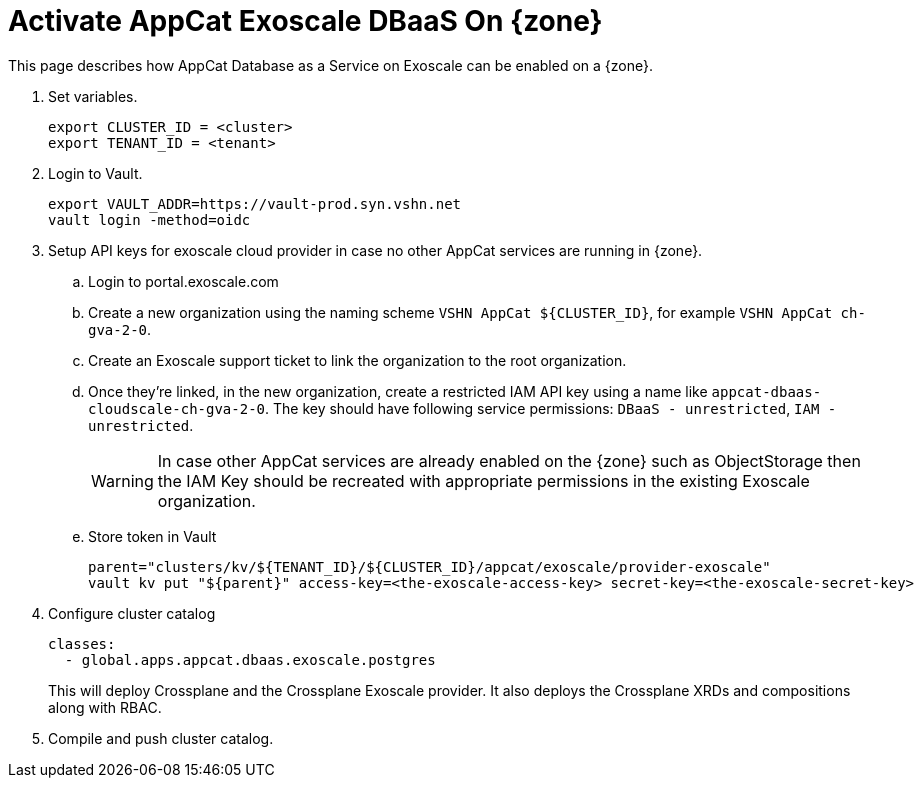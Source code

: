 = Activate AppCat Exoscale DBaaS On {zone}

This page describes how AppCat Database as a Service on Exoscale can be enabled on a {zone}.

. Set variables.
+
[source,bash]
----
export CLUSTER_ID = <cluster>
export TENANT_ID = <tenant>
----

. Login to Vault.
+
[source,bash]
----
export VAULT_ADDR=https://vault-prod.syn.vshn.net
vault login -method=oidc
----

. Setup API keys for exoscale cloud provider in case no other AppCat services are running in {zone}.
+
.. Login to portal.exoscale.com
.. Create a new organization using the naming scheme `VSHN AppCat ${CLUSTER_ID}`, for example `VSHN AppCat ch-gva-2-0`.
.. Create an Exoscale support ticket to link the organization to the root organization.
.. Once they're linked, in the new organization, create a restricted IAM API key using a name like `appcat-dbaas-cloudscale-ch-gva-2-0`.
  The key should have following service permissions: `DBaaS - unrestricted`, `IAM - unrestricted`.
+
WARNING: In case other AppCat services are already enabled on the {zone} such as ObjectStorage then the IAM Key should be recreated with appropriate permissions in the existing Exoscale organization.
+
.. Store token in Vault
+
[source,bash]
----
parent="clusters/kv/${TENANT_ID}/${CLUSTER_ID}/appcat/exoscale/provider-exoscale"
vault kv put "${parent}" access-key=<the-exoscale-access-key> secret-key=<the-exoscale-secret-key>
----
. Configure cluster catalog
+
[source,yaml]
----
classes:
  - global.apps.appcat.dbaas.exoscale.postgres
----
+
This will deploy Crossplane and the Crossplane Exoscale provider.
It also deploys the Crossplane XRDs and compositions along with RBAC.
+

. Compile and push cluster catalog.
